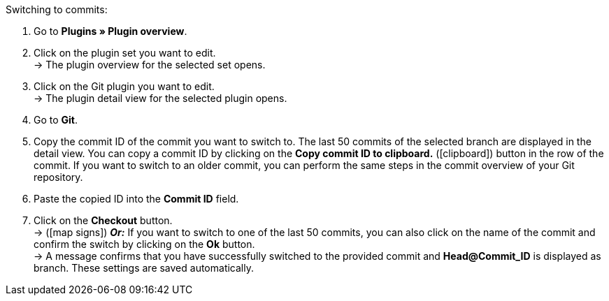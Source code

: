 :icons: font
:docinfodir: /workspace/manual-adoc
:docinfo1:

[.instruction]
Switching to commits:

. Go to **Plugins » Plugin overview**.
. Click on the plugin set you want to edit. +
→ The plugin overview for the selected set opens.
. Click on the Git plugin you want to edit. +
→ The plugin detail view for the selected plugin opens.
. Go to **Git**.
. Copy the commit ID of the commit you want to switch to. The last 50 commits of the selected branch are displayed in the detail view. You can copy a commit ID by clicking on the **Copy commit ID to clipboard.** (icon:clipboard[role="yellow-background"]) button in the row of the commit. If you want to switch to an older commit, you can perform the same steps in the commit overview of your Git repository.
. Paste the copied ID into the **Commit ID** field.
. Click on the **Checkout** button. +
→ (icon:map-signs[]) *_Or:_* If you want to switch to one of the last 50 commits, you can also click on the name of the commit and confirm the switch by clicking on the *Ok* button. +
→ A message confirms that you have successfully switched to the provided commit and **Head@Commit_ID** is displayed as branch. These settings are saved automatically.